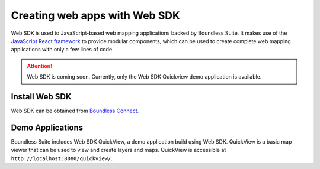 .. _webapps.sdk:

Creating web apps with Web SDK
==============================

Web SDK is used to JavaScript-based web mapping applications backed by Boundless Suite.
It makes use of the `JavaScript React framework <https://facebook.github.io/react/>`_ to provide modular components, which can be used to create complete web mapping applications with only a few lines of code.

.. attention:: Web SDK is coming soon. Currently, only the Web SDK Quickview demo application is available.

Install Web SDK
---------------

Web SDK can be obtained from `Boundless Connect <https://connect.boundlessgeo.com>`_.

Demo Applications
-----------------

Boundless Suite includes Web SDK QuickView, a demo application build using Web SDK. QuickView is a basic map viewer that can be used to view and create layers and maps. QuickView is accessible at ``http://localhost:8080/quickview/``.

.. API Documentation
.. -----------------

.. For details on all the components provided by Web SDK and how to use them, refer to the `Web SDK component manual <../../sdk-api>`_.
